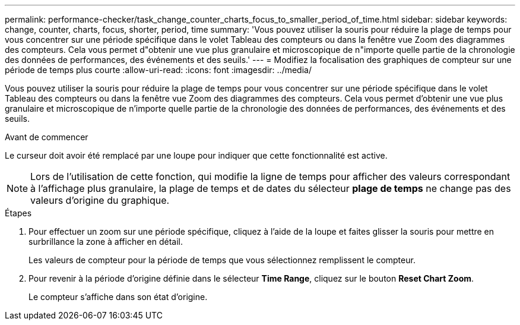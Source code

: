 ---
permalink: performance-checker/task_change_counter_charts_focus_to_smaller_period_of_time.html 
sidebar: sidebar 
keywords: change, counter, charts, focus, shorter, period, time 
summary: 'Vous pouvez utiliser la souris pour réduire la plage de temps pour vous concentrer sur une période spécifique dans le volet Tableau des compteurs ou dans la fenêtre vue Zoom des diagrammes des compteurs. Cela vous permet d"obtenir une vue plus granulaire et microscopique de n"importe quelle partie de la chronologie des données de performances, des événements et des seuils.' 
---
= Modifiez la focalisation des graphiques de compteur sur une période de temps plus courte
:allow-uri-read: 
:icons: font
:imagesdir: ../media/


[role="lead"]
Vous pouvez utiliser la souris pour réduire la plage de temps pour vous concentrer sur une période spécifique dans le volet Tableau des compteurs ou dans la fenêtre vue Zoom des diagrammes des compteurs. Cela vous permet d'obtenir une vue plus granulaire et microscopique de n'importe quelle partie de la chronologie des données de performances, des événements et des seuils.

.Avant de commencer
Le curseur doit avoir été remplacé par une loupe pour indiquer que cette fonctionnalité est active.

[NOTE]
====
Lors de l'utilisation de cette fonction, qui modifie la ligne de temps pour afficher des valeurs correspondant à l'affichage plus granulaire, la plage de temps et de dates du sélecteur *plage de temps* ne change pas des valeurs d'origine du graphique.

====
.Étapes
. Pour effectuer un zoom sur une période spécifique, cliquez à l'aide de la loupe et faites glisser la souris pour mettre en surbrillance la zone à afficher en détail.
+
Les valeurs de compteur pour la période de temps que vous sélectionnez remplissent le compteur.

. Pour revenir à la période d'origine définie dans le sélecteur *Time Range*, cliquez sur le bouton *Reset Chart Zoom*.
+
Le compteur s'affiche dans son état d'origine.


